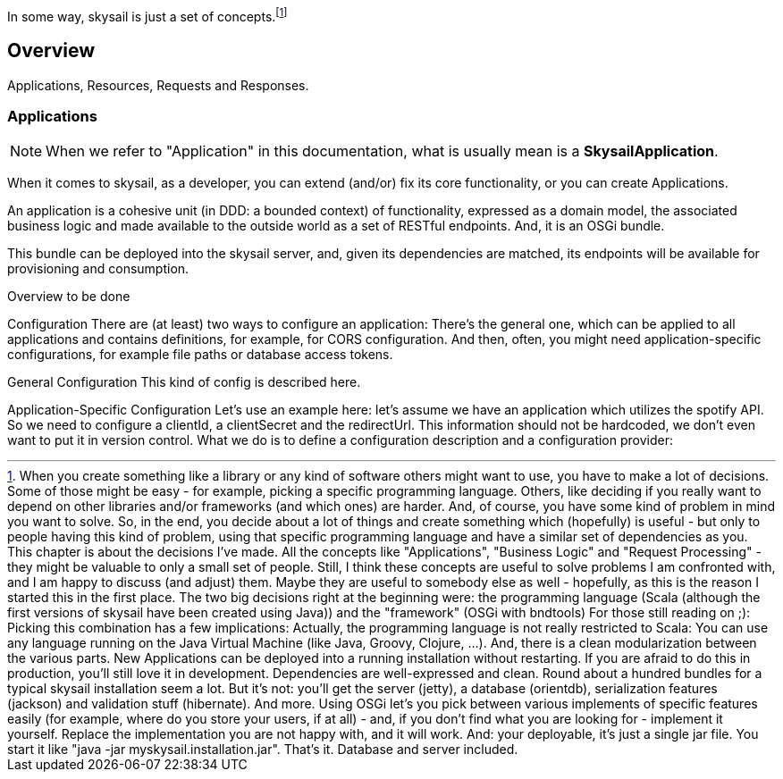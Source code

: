 :source-highlighter: coderay
:imagesdir: images

In some way, skysail is just a set of concepts.footnote:[When you create something like a library or any kind of software others might want to use, you have to make a lot of decisions. Some of those might be easy - for example, picking a specific programming language. Others, like deciding if you really want to depend on other libraries and/or frameworks (and which ones) are harder. And, of course, you have some kind of problem in mind you want to solve.
So, in the end, you decide about a lot of things and create something which (hopefully) is useful - but only to people having this kind of problem, using that specific programming language and have a similar set of dependencies as you.
This chapter is about the decisions I've made.
All the concepts like "Applications", "Business Logic" and "Request Processing" - they might be valuable to only a small set of people. Still, I think these concepts are useful to solve problems I am confronted with, and I am happy to discuss (and adjust) them. Maybe they are useful to somebody else as well - hopefully, as this is the reason I started this in the first place.
The two big decisions right at the beginning were:
the programming language (Scala (although the first versions of skysail have been created using Java))
and the "framework" (OSGi with bndtools)
For those still reading on ;):
Picking this combination has a few implications: Actually, the programming language is not really restricted to Scala: You can use any language running on the Java Virtual Machine (like Java, Groovy, Clojure, ...). And, there is a clean modularization between the various parts. New Applications can be deployed into a running installation without restarting. If you are afraid to do this in production, you'll still love it in development. Dependencies are well-expressed and clean.
Round about a hundred bundles for a typical skysail installation seem a lot. But it's not: you'll get the server (jetty), a database (orientdb), serialization features (jackson) and validation stuff (hibernate). And more. Using OSGi let's you pick between various implements of specific features easily (for example, where do you store your users, if at all) - and, if you don't find what you are looking for - implement it yourself. Replace the implementation you are not happy with, and it will work.
And: your deployable, it's just a single jar file. You start it like "java -jar myskysail.installation.jar". That's it. Database and server included.
]





== Overview

Applications, Resources, Requests and Responses.

=== Applications

NOTE: When we refer to "Application" in this documentation, what is usually
mean is a *SkysailApplication*.

When it comes to skysail, as a developer, you can extend (and/or) fix its core functionality, or you can create Applications.

An application is a cohesive unit (in DDD: a bounded context) of functionality, expressed as a domain model, the associated business logic and made available to the outside world as a set of RESTful endpoints. And, it is an OSGi bundle.

This bundle can be deployed into the skysail server, and, given its dependencies are matched, its endpoints will be available for provisioning and consumption.

Overview
to be done

Configuration
There are (at least) two ways to configure an application: There's the general one, which can be applied to all applications and contains definitions, for example, for CORS configuration. And then, often, you might need application-specific configurations, for example file paths or database access tokens.

General Configuration
This kind of config is described here.

Application-Specific Configuration
Let's use an example here: let's assume we have an application which utilizes the spotify API. So we need to configure a clientId, a clientSecret and the redirectUrl. This information should not be hardcoded, we don't even want to put it in version control. What we do is to define a configuration description and a configuration provider:
